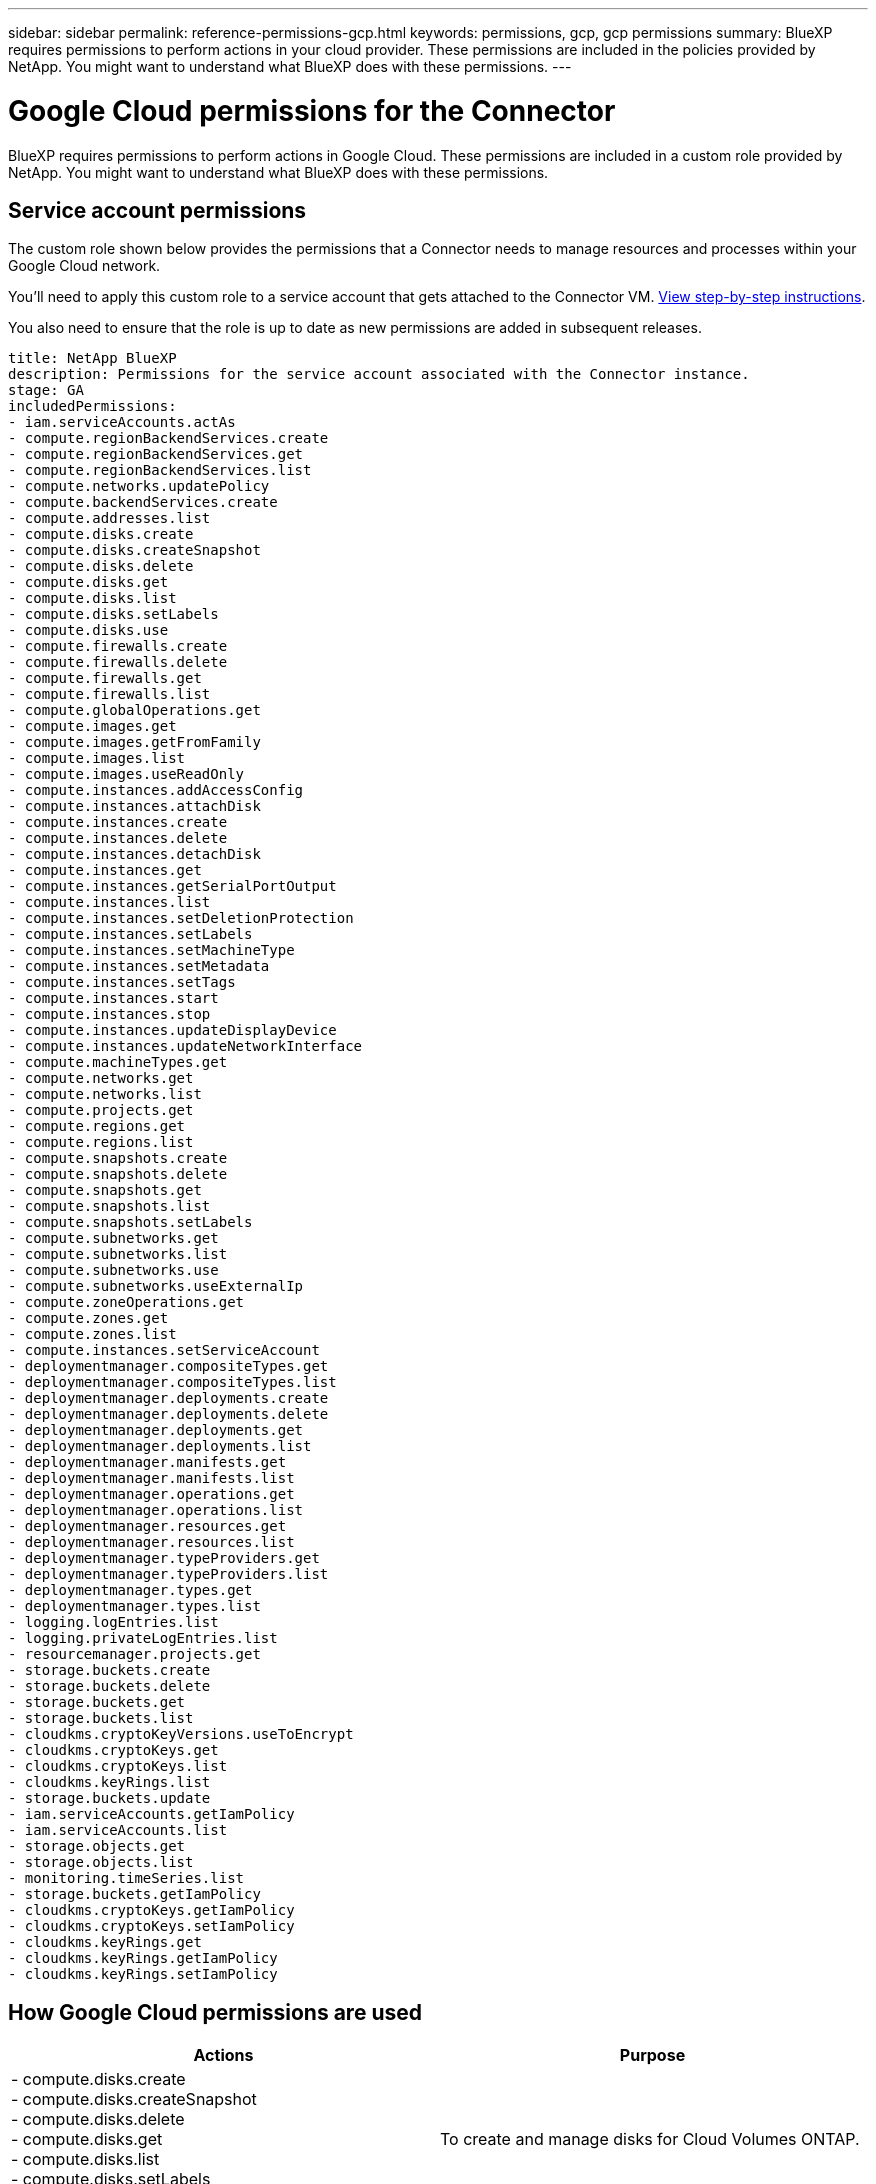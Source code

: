 ---
sidebar: sidebar
permalink: reference-permissions-gcp.html
keywords: permissions, gcp, gcp permissions
summary: BlueXP requires permissions to perform actions in your cloud provider. These permissions are included in the policies provided by NetApp. You might want to understand what BlueXP does with these permissions.
---

= Google Cloud permissions for the Connector
:hardbreaks:
:nofooter:
:icons: font
:linkattrs:
:imagesdir: ./media/

[.lead]
BlueXP requires permissions to perform actions in Google Cloud. These permissions are included in a custom role provided by NetApp. You might want to understand what BlueXP does with these permissions.

== Service account permissions

The custom role shown below provides the permissions that a Connector needs to manage resources and processes within your Google Cloud network.

You'll need to apply this custom role to a service account that gets attached to the Connector VM. link:task-creating-connectors-gcp.html[View step-by-step instructions].

You also need to ensure that the role is up to date as new permissions are added in subsequent releases.

[source,yaml]
title: NetApp BlueXP
description: Permissions for the service account associated with the Connector instance.
stage: GA
includedPermissions:
- iam.serviceAccounts.actAs
- compute.regionBackendServices.create
- compute.regionBackendServices.get
- compute.regionBackendServices.list
- compute.networks.updatePolicy
- compute.backendServices.create
- compute.addresses.list
- compute.disks.create
- compute.disks.createSnapshot
- compute.disks.delete
- compute.disks.get
- compute.disks.list
- compute.disks.setLabels
- compute.disks.use
- compute.firewalls.create
- compute.firewalls.delete
- compute.firewalls.get
- compute.firewalls.list
- compute.globalOperations.get
- compute.images.get
- compute.images.getFromFamily
- compute.images.list
- compute.images.useReadOnly
- compute.instances.addAccessConfig
- compute.instances.attachDisk
- compute.instances.create
- compute.instances.delete
- compute.instances.detachDisk
- compute.instances.get
- compute.instances.getSerialPortOutput
- compute.instances.list
- compute.instances.setDeletionProtection
- compute.instances.setLabels
- compute.instances.setMachineType
- compute.instances.setMetadata
- compute.instances.setTags
- compute.instances.start
- compute.instances.stop
- compute.instances.updateDisplayDevice
- compute.instances.updateNetworkInterface
- compute.machineTypes.get
- compute.networks.get
- compute.networks.list
- compute.projects.get
- compute.regions.get
- compute.regions.list
- compute.snapshots.create
- compute.snapshots.delete
- compute.snapshots.get
- compute.snapshots.list
- compute.snapshots.setLabels
- compute.subnetworks.get
- compute.subnetworks.list
- compute.subnetworks.use
- compute.subnetworks.useExternalIp
- compute.zoneOperations.get
- compute.zones.get
- compute.zones.list
- compute.instances.setServiceAccount
- deploymentmanager.compositeTypes.get
- deploymentmanager.compositeTypes.list
- deploymentmanager.deployments.create
- deploymentmanager.deployments.delete
- deploymentmanager.deployments.get
- deploymentmanager.deployments.list
- deploymentmanager.manifests.get
- deploymentmanager.manifests.list
- deploymentmanager.operations.get
- deploymentmanager.operations.list
- deploymentmanager.resources.get
- deploymentmanager.resources.list
- deploymentmanager.typeProviders.get
- deploymentmanager.typeProviders.list
- deploymentmanager.types.get
- deploymentmanager.types.list
- logging.logEntries.list
- logging.privateLogEntries.list
- resourcemanager.projects.get
- storage.buckets.create
- storage.buckets.delete
- storage.buckets.get
- storage.buckets.list
- cloudkms.cryptoKeyVersions.useToEncrypt
- cloudkms.cryptoKeys.get
- cloudkms.cryptoKeys.list
- cloudkms.keyRings.list
- storage.buckets.update
- iam.serviceAccounts.getIamPolicy
- iam.serviceAccounts.list
- storage.objects.get
- storage.objects.list
- monitoring.timeSeries.list
- storage.buckets.getIamPolicy
- cloudkms.cryptoKeys.getIamPolicy
- cloudkms.cryptoKeys.setIamPolicy
- cloudkms.keyRings.get
- cloudkms.keyRings.getIamPolicy
- cloudkms.keyRings.setIamPolicy

== How Google Cloud permissions are used

[cols=2*,options="header",cols="50,50"]
|===

| Actions
| Purpose

|
- compute.disks.create
- compute.disks.createSnapshot
- compute.disks.delete
- compute.disks.get
- compute.disks.list
- compute.disks.setLabels
- compute.disks.use

| To create and manage disks for Cloud Volumes ONTAP.

|
- compute.firewalls.create
- compute.firewalls.delete
- compute.firewalls.get
- compute.firewalls.list

| To create firewall rules for Cloud Volumes ONTAP.

|
- compute.globalOperations.get

| To get the status of operations.

|
- compute.images.get
- compute.images.getFromFamily
- compute.images.list
- compute.images.useReadOnly

| To get images for VM instances.

|
- compute.instances.attachDisk
- compute.instances.detachDisk

| To attach and detach disks to Cloud Volumes ONTAP.

|
- compute.instances.create
- compute.instances.delete

| To create and delete Cloud Volumes ONTAP VM instances.

|
- compute.instances.get

| To list VM instances.

|
- compute.instances.getSerialPortOutput

| To get console logs.

|
- compute.instances.list

| To retrieve the list of instances in a zone.

|
- compute.instances.setDeletionProtection

| To set deletion protection on the instance.

|
- compute.instances.setLabels

| To add labels.

|
- compute.instances.setMachineType
- compute.instances.setMinCpuPlatform

| To change the machine type for Cloud Volumes ONTAP.

|
- compute.instances.setMetadata

| To add metadata.

|
- compute.instances.setTags

| To add tags for firewall rules.

|
- compute.instances.start
- compute.instances.stop
- compute.instances.updateDisplayDevice

| To start and stop Cloud Volumes ONTAP.

|
- compute.machineTypes.get

| To get the numbers of cores to check qoutas.

|
- compute.projects.get

| To support multi-projects.

|
- compute.snapshots.create
- compute.snapshots.delete
- compute.snapshots.get
- compute.snapshots.list
- compute.snapshots.setLabels

| To create and manage persistent disk snapshots.

|
- compute.networks.get
- compute.networks.list
- compute.regions.get
- compute.regions.list
- compute.subnetworks.get
- compute.subnetworks.list
- compute.zoneOperations.get
- compute.zones.get
- compute.zones.list

| To get the networking information needed to create a new Cloud Volumes ONTAP virtual machine instance.

|
- deploymentmanager.compositeTypes.get
- deploymentmanager.compositeTypes.list
- deploymentmanager.deployments.create
- deploymentmanager.deployments.delete
- deploymentmanager.deployments.get
- deploymentmanager.deployments.list
- deploymentmanager.manifests.get
- deploymentmanager.manifests.list
- deploymentmanager.operations.get
- deploymentmanager.operations.list
- deploymentmanager.resources.get
- deploymentmanager.resources.list
- deploymentmanager.typeProviders.get
- deploymentmanager.typeProviders.list
- deploymentmanager.types.get
- deploymentmanager.types.list

| To deploy the Cloud Volumes ONTAP virtual machine instance using Google Cloud Deployment Manager.

|
-	logging.logEntries.list
-	logging.privateLogEntries.list

| To get stack log drives.

|
- resourcemanager.projects.get

| To support multi-projects.

|
- storage.buckets.create
- storage.buckets.delete
- storage.buckets.get
- storage.buckets.list
- storage.buckets.update

| To create and manage a Google Cloud Storage bucket for data tiering.

|
- cloudkms.cryptoKeyVersions.useToEncrypt
- cloudkms.cryptoKeys.get
- cloudkms.cryptoKeys.list
- cloudkms.keyRings.list

| To use customer-managed encryption keys from the Cloud Key Management Service with Cloud Volumes ONTAP.

|
- compute.instances.setServiceAccount
- iam.serviceAccounts.actAs
- iam.serviceAccounts.getIamPolicy
- iam.serviceAccounts.list
- storage.objects.get
- storage.objects.list

| To set a service account on the Cloud Volumes ONTAP instance. This service account provides permissions for data tiering to a Google Cloud Storage bucket.

|
- compute.addresses.list

| To retrieve the addresses in a region when deploying an HA pair.

|
- compute.backendServices.create
- compute.regionBackendServices.create
- compute.regionBackendServices.get
- compute.regionBackendServices.list

| To configure a backend service for distributing traffic in an HA pair.

|
- compute.networks.updatePolicy

| To apply firewall rules on the VPCs and subnets for an HA pair.

|
- compute.subnetworks.use
- compute.subnetworks.useExternalIp
- compute.instances.addAccessConfig

| To enable Cloud Data Sense.

|
- container.clusters.get
- container.clusters.list

| To discover Kubernetes clusters running in Google Kubernetes Engine.

|
- compute.instanceGroups.get
- compute.addresses.get
- compute.instances.updateNetworkInterface

| To create and manage storage VMs on Cloud Volumes ONTAP HA pairs.

|
- monitoring.timeSeries.list
- storage.buckets.getIamPolicy

| To discover information about Google Cloud Storage buckets.

| 
- cloudkms.cryptoKeys.get
- cloudkms.cryptoKeys.getIamPolicy
- cloudkms.cryptoKeys.list
- cloudkms.cryptoKeys.setIamPolicy
- cloudkms.keyRings.get
- cloudkms.keyRings.getIamPolicy
- cloudkms.keyRings.list
- cloudkms.keyRings.setIamPolicy

| To select your own customer-managed keys in the Cloud Backup activation wizard instead of using the default Google-managed encryption keys.

|===

== Change log

As permissions are added and removed, we'll note them in the sections below.

=== 6 February, 2023

The following permission was added to this policy:

* compute.instances.updateNetworkInterface

This permission is required for Cloud Volumes ONTAP.

=== 27 January, 2023

The following permissions were added to the policy:

* cloudkms.cryptoKeys.getIamPolicy
* cloudkms.cryptoKeys.setIamPolicy
* cloudkms.keyRings.get
* cloudkms.keyRings.getIamPolicy
* cloudkms.keyRings.setIamPolicy

These permissions are required for Cloud Backup.